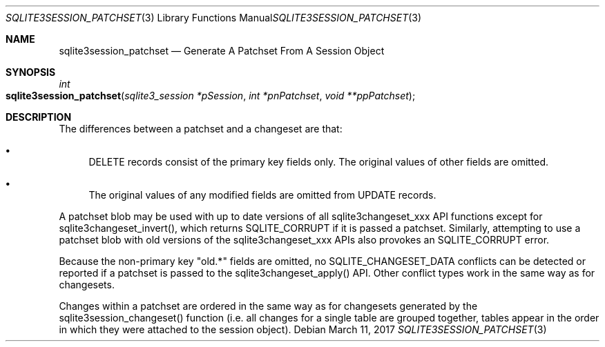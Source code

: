.Dd March 11, 2017
.Dt SQLITE3SESSION_PATCHSET 3
.Os
.Sh NAME
.Nm sqlite3session_patchset
.Nd Generate A Patchset From A Session Object
.Sh SYNOPSIS
.Ft int 
.Fo sqlite3session_patchset
.Fa "sqlite3_session *pSession"
.Fa "int *pnPatchset"
.Fa "void **ppPatchset               "
.Fc
.Sh DESCRIPTION
The differences between a patchset and a changeset are that: 
.Bl -bullet
.It
DELETE records consist of the primary key fields only.
The original values of other fields are omitted.
.It
The original values of any modified fields are omitted from UPDATE
records.
.El
.Pp
A patchset blob may be used with up to date versions of all sqlite3changeset_xxx
API functions except for sqlite3changeset_invert(), which returns SQLITE_CORRUPT
if it is passed a patchset.
Similarly, attempting to use a patchset blob with old versions of the
sqlite3changeset_xxx APIs also provokes an SQLITE_CORRUPT error.
.Pp
Because the non-primary key "old.*" fields are omitted, no SQLITE_CHANGESET_DATA
conflicts can be detected or reported if a patchset is passed to the
sqlite3changeset_apply() API.
Other conflict types work in the same way as for changesets.
.Pp
Changes within a patchset are ordered in the same way as for changesets
generated by the sqlite3session_changeset() function (i.e.
all changes for a single table are grouped together, tables appear
in the order in which they were attached to the session object).
